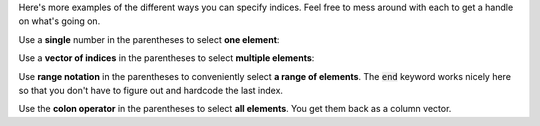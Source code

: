 Here's more examples of the different ways you can specify indices. Feel free to mess around with each to get a handle on what's going on.

Use a **single** number in the parentheses to select **one element**:

.. raw:: html

  <div class="container-fluid">
    <div class="matcrab-example">
      <div class="matcrab-setup">
        x = [8, 6, 7, 5, 3, 0, 9];
      </div>
      <table><tbody>
        <tr>
          <td style="text-align: center">
            <img src="../_static/common/img/crabster.jpg" style="height: 35px" />
            <br />
            <a role="button" class="btn btn-warning matcrab-reset">Reset</a>
          </td>
          <td>
            <textarea class="form-control matcrab-entry" style="resize: none">
              y = x(3);
            </textarea>
          </td>
          <td>
            <div class="matcrab-vis">
            </div>
          </td>
        </tr>
      </tbody></table>
    </div>
  </div>

Use a **vector of indices** in the parentheses to select **multiple elements**:

.. raw:: html

  <div class="container-fluid">
    <div class="matcrab-example">
      <div class="matcrab-setup">
        x = [8, 6, 7, 5, 3, 0, 9];
      </div>
      <table><tbody>
        <tr>
          <td style="text-align: center">
            <img src="../_static/common/img/crabster.jpg" style="height: 35px" />
            <br />
            <a role="button" class="btn btn-warning matcrab-reset">Reset</a>
          </td>
          <td>
            <textarea class="form-control matcrab-entry" style="resize: none">
              y = x([3, 5, 1]);
            </textarea>
          </td>
          <td>
            <div class="matcrab-vis">
            </div>
          </td>
        </tr>
      </tbody></table>
    </div>
  </div>

Use **range notation** in the parentheses to conveniently select **a range of elements**. The :code:`end` keyword works nicely here so that you don't have to figure out and hardcode the last index.

.. raw:: html

  <div class="container-fluid">
    <div class="matcrab-example">
      <div class="matcrab-setup">
        x = [8, 6, 7, 5, 3, 0, 9];
      </div>
      <table><tbody>
        <tr>
          <td style="text-align: center">
            <img src="../_static/common/img/crabster.jpg" style="height: 35px" />
            <br />
            <a role="button" class="btn btn-warning matcrab-reset">Reset</a>
          </td>
          <td>
            <textarea class="form-control matcrab-entry" style="resize: none">
              y = x(3:2:end);
            </textarea>
          </td>
          <td>
            <div class="matcrab-vis">
            </div>
          </td>
        </tr>
      </tbody></table>
    </div>
  </div>

Use the **colon operator** in the parentheses to select **all elements**. You get them back as a column vector.

.. raw:: html

  <div class="container-fluid">
    <div class="matcrab-example">
      <div class="matcrab-setup">
        x = [8, 6, 7, 5, 3, 0, 9];
      </div>
      <table><tbody>
        <tr>
          <td style="text-align: center">
            <img src="../_static/common/img/crabster.jpg" style="height: 35px" />
            <br />
            <a role="button" class="btn btn-warning matcrab-reset">Reset</a>
          </td>
          <td>
            <textarea class="form-control matcrab-entry" style="resize: none">
              y = x(:);
            </textarea>
          </td>
          <td>
          <div class="matcrab-vis" style="height: 350px">
            </div>
          </td>
        </tr>
      </tbody></table>
    </div>
  </div>